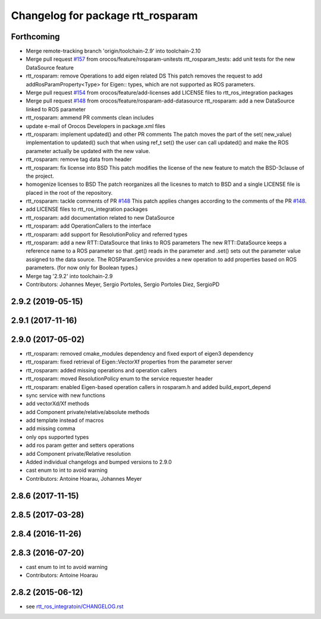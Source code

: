 ^^^^^^^^^^^^^^^^^^^^^^^^^^^^^^^^^^
Changelog for package rtt_rosparam
^^^^^^^^^^^^^^^^^^^^^^^^^^^^^^^^^^

Forthcoming
-----------
* Merge remote-tracking branch 'origin/toolchain-2.9' into toolchain-2.10
* Merge pull request `#157 <https://github.com/orocos/rtt_ros_integration/issues/157>`_ from orocos/feature/rosparam-unitests
  rtt_rosparam_tests: add unit tests for the new DataSource feature
* rtt_rosparam: remove Operations to add eigen related DS
  This patch removes the request to add addRosParamProperty<Type>
  for Eigen:: types, which are not supported as ROS parameters.
* Merge pull request `#154 <https://github.com/orocos/rtt_ros_integration/issues/154>`_ from orocos/feature/add-licenses
  add LICENSE files to rtt_ros_integration packages
* Merge pull request `#148 <https://github.com/orocos/rtt_ros_integration/issues/148>`_ from orocos/feature/rosparam-add-datasource
  rtt_rosparam: add a new DataSource linked to ROS parameter
* rtt_rosparam: ammend PR comments clean includes
* update e-mail of Orocos Developers in package.xml files
* rtt_rosparam: implement updated() and other PR comments
  The patch moves the part of the set( new_value) implementation
  to updated() such that when using ref_t set() the user can call
  updated() and make the ROS parameter actually be updated with
  the new value.
* rtt_rosparam: remove tag data from header
* rtt_rosparam: fix license into BSD
  This patch modifies the license of the new feature to match
  the BSD-3clause of the project.
* homogenize licenses to BSD
  The patch reorganizes all the licesnes to match to BSD and a
  single LICENSE file is placed in the root of the repository.
* rtt_rosparam: tackle comments of PR `#148 <https://github.com/orocos/rtt_ros_integration/issues/148>`_
  This patch applies changes according to the comments of the PR `#148 <https://github.com/orocos/rtt_ros_integration/issues/148>`_.
* add LICENSE files to rtt_ros_integration packages
* rtt_rosparam: add documentation related to new DataSource
* rtt_rosparam: add OperationCallers to the interface
* rtt_rosparam: add support for ResolutionPolicy and referred types
* rtt_rosparam: add a new RTT::DataSource that links to ROS parameters
  The new RTT::DataSource keeps a reference name to a ROS parameter
  so that .get() reads in the parameter and .set() sets out the
  parameter value assigned to the data source.
  The ROSParamService provides a new operation to add properties
  based on ROS parameters. (for now only for Boolean types.)
* Merge tag '2.9.2' into toolchain-2.9
* Contributors: Johannes Meyer, Sergio Portoles, Sergio Portoles Diez, SergioPD

2.9.2 (2019-05-15)
------------------

2.9.1 (2017-11-16)
------------------

2.9.0 (2017-05-02)
------------------
* rtt_rosparam: removed cmake_modules dependency and fixed export of eigen3 dependency
* rtt_rosparam: fixed retrieval of Eigen::VectorXf properties from the parameter server
* rtt_rosparam: added missing operations and operation callers
* rtt_rosparam: moved ResolutionPolicy enum to the service requester header
* rtt_rosparam: enabled Eigen-based operation callers in rosparam.h and added build_export_depend
* sync service with new functions
* add vectorXd/Xf methods
* add Component private/relative/absolute methods
* add template instead of macros
* add missing comma
* only ops supported types
* add ros param getter and setters operations
* add Component private/Relative resolution
* Added individual changelogs and bumped versions to 2.9.0
* cast enum to int to avoid warning
* Contributors: Antoine Hoarau, Johannes Meyer

2.8.6 (2017-11-15)
------------------

2.8.5 (2017-03-28)
------------------

2.8.4 (2016-11-26)
------------------

2.8.3 (2016-07-20)
------------------
* cast enum to int to avoid warning
* Contributors: Antoine Hoarau

2.8.2 (2015-06-12)
------------------
* see `rtt_ros_integratoin/CHANGELOG.rst <../rtt_ros_integration/CHANGELOG.rst>`_
